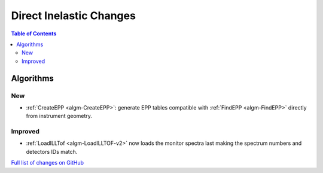 ========================
Direct Inelastic Changes
========================

.. contents:: Table of Contents
   :local:

Algorithms
----------

New
###

- :ref:`CreateEPP <algm-CreateEPP>`: generate EPP tables compatible with :ref:`FindEPP <algm-FindEPP>` directly from instrument geometry.

Improved
########

- :ref:`LoadILLTof <algm-LoadILLTOF-v2>` now loads the monitor spectra last making the spectrum numbers and detectors IDs match.

`Full list of changes on GitHub <https://github.com/mantidproject/mantid/issues?q=is%3Aclosed+milestone%3A%22Release+3.10%22+label%3A%22Component%3A+Direct+Inelastic%22>`_
